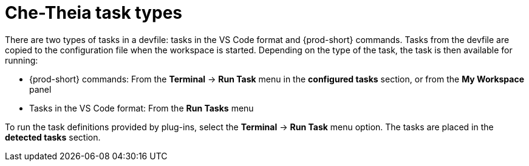 // Module included in the following assemblies:
//
// defining-custom-commands-for-che-theia

[id="che-theia-task-types_{context}"]
= Che-Theia task types

There are two types of tasks in a devfile: tasks in the VS Code format and {prod-short} commands. Tasks from the devfile are copied to the configuration file when the workspace is started. Depending on the type of the task, the task is then available for running:

* {prod-short} commands: From the *Terminal* -> *Run Task* menu in the *configured tasks* section, or from the *My Workspace* panel

* Tasks in the VS Code format: From the *Run Tasks* menu

To run the task definitions provided by plug-ins, select the *Terminal* -> *Run Task* menu option. The tasks are placed in the *detected tasks* section.
